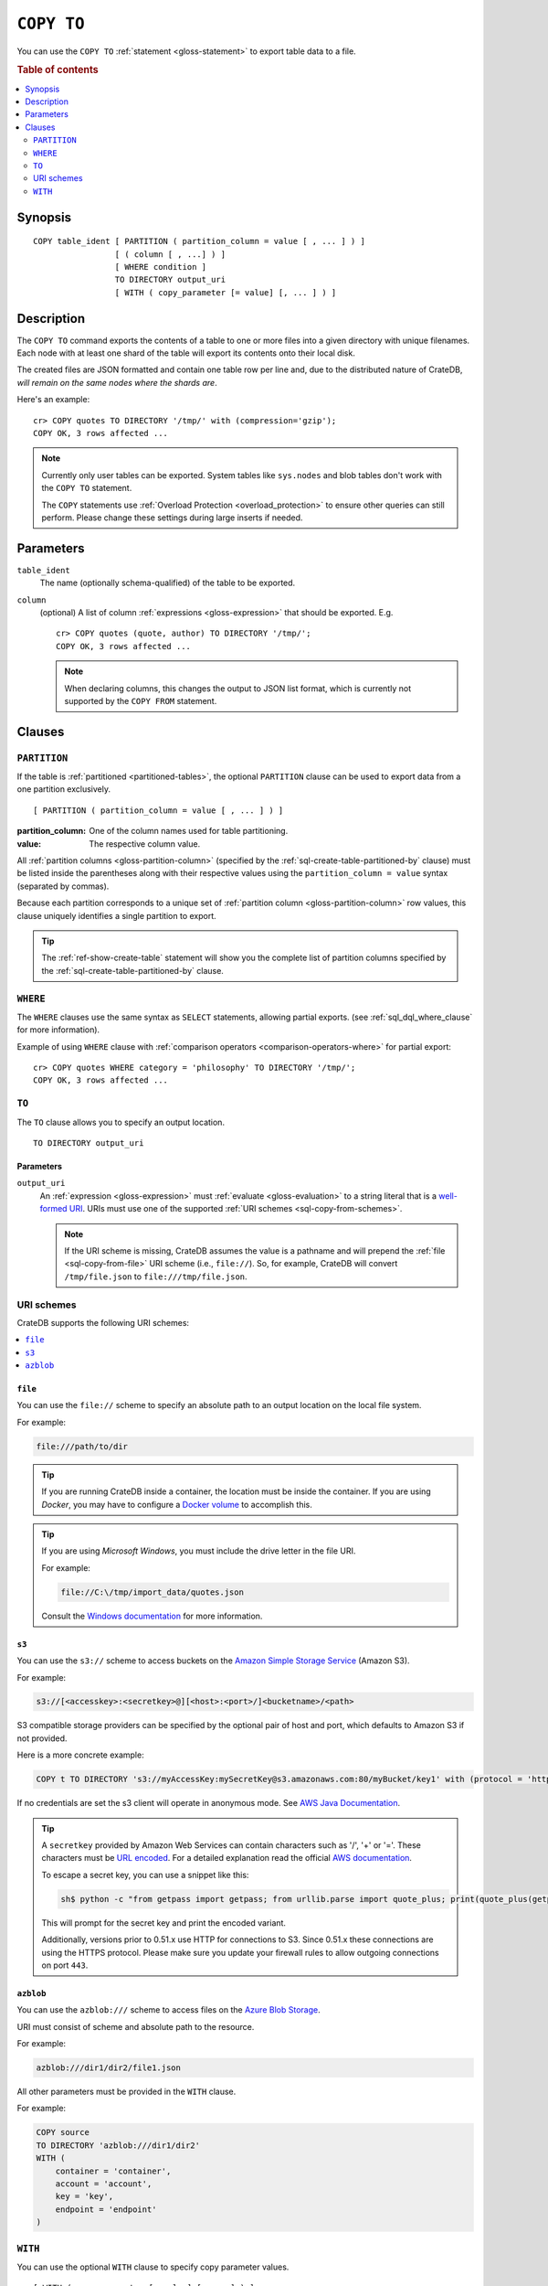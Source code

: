 .. highlight:: psql

.. _sql-copy-to:

===========
``COPY TO``
===========

You can use the ``COPY TO`` :ref:`statement <gloss-statement>` to export table
data to a file.

.. SEEALSO::

    :ref:`Data manipulation: Import and export <dml-import-export>`

    :ref:`SQL syntax: COPY FROM <sql-copy-from>`

.. rubric:: Table of contents

.. contents::
   :local:
   :depth: 2


.. _sql-copy-to-synopsis:

Synopsis
========

::

    COPY table_ident [ PARTITION ( partition_column = value [ , ... ] ) ]
                     [ ( column [ , ...] ) ]
                     [ WHERE condition ]
                     TO DIRECTORY output_uri
                     [ WITH ( copy_parameter [= value] [, ... ] ) ]


.. _sql-copy-to-desc:

Description
===========

The ``COPY TO`` command exports the contents of a table to one or more files
into a given directory with unique filenames. Each node with at least one shard
of the table will export its contents onto their local disk.

The created files are JSON formatted and contain one table row per line and,
due to the distributed nature of CrateDB, *will remain on the same nodes*
*where the shards are*.

Here's an example:

::

    cr> COPY quotes TO DIRECTORY '/tmp/' with (compression='gzip');
    COPY OK, 3 rows affected ...

.. NOTE::

   Currently only user tables can be exported. System tables like ``sys.nodes``
   and blob tables don't work with the ``COPY TO`` statement.

   The ``COPY`` statements use :ref:`Overload Protection <overload_protection>` to ensure other
   queries can still perform. Please change these settings during large inserts if needed.

.. _sql-copy-to-params:

Parameters
==========

.. _sql-copy-to-table_ident:

``table_ident``
  The name (optionally schema-qualified) of the table to be exported.

.. _sql-copy-to-column:

``column``
  (optional) A list of column :ref:`expressions <gloss-expression>` that should
  be exported. E.g.

  ::

    cr> COPY quotes (quote, author) TO DIRECTORY '/tmp/';
    COPY OK, 3 rows affected ...


  .. NOTE::

      When declaring columns, this changes the output to JSON list format,
      which is currently not supported by the ``COPY FROM`` statement.


.. _sql-copy-to-clauses:

Clauses
=======


.. _sql-copy-to-partition:

``PARTITION``
-------------

.. EDITORIAL NOTE
   ##############

   Multiple files (in this directory) use the same standard text for
   documenting the ``PARTITION`` clause. (Minor verb changes are made to
   accomodate the specifics of the parent statement.)

   For consistency, if you make changes here, please be sure to make a
   corresponding change to the other files.

If the table is :ref:`partitioned <partitioned-tables>`, the optional
``PARTITION`` clause can be used to export data from a one partition
exclusively.

::

    [ PARTITION ( partition_column = value [ , ... ] ) ]

:partition_column:
  One of the column names used for table partitioning.

:value:
  The respective column value.

All :ref:`partition columns <gloss-partition-column>` (specified by the
:ref:`sql-create-table-partitioned-by` clause) must be listed inside the
parentheses along with their respective values using the ``partition_column =
value`` syntax (separated by commas).

Because each partition corresponds to a unique set of :ref:`partition column
<gloss-partition-column>` row values, this clause uniquely identifies a single
partition to export.

.. TIP::

    The :ref:`ref-show-create-table` statement will show you the complete list
    of partition columns specified by the
    :ref:`sql-create-table-partitioned-by` clause.


.. _sql-copy-to-where:

``WHERE``
---------

The ``WHERE`` clauses use the same syntax as ``SELECT`` statements, allowing
partial exports. (see :ref:`sql_dql_where_clause` for more information).


Example of using ``WHERE`` clause with 
:ref:`comparison operators <comparison-operators-where>` for partial export:

::
  
  cr> COPY quotes WHERE category = 'philosophy' TO DIRECTORY '/tmp/';
  COPY OK, 3 rows affected ...


.. _sql-copy-to-to:

``TO``
------

The ``TO`` clause allows you to specify an output location.

::

    TO DIRECTORY output_uri


.. _sql-copy-to-to-params:

Parameters
''''''''''

``output_uri``
  An :ref:`expression <gloss-expression>` must :ref:`evaluate
  <gloss-evaluation>` to a string literal that is a `well-formed URI`_. URIs
  must use one of the supported :ref:`URI schemes <sql-copy-from-schemes>`.

  .. NOTE::

      If the URI scheme is missing, CrateDB assumes the value is a pathname and
      will prepend the :ref:`file <sql-copy-from-file>` URI scheme (i.e.,
      ``file://``). So, for example, CrateDB will convert ``/tmp/file.json`` to
      ``file:///tmp/file.json``.


.. _sql-copy-to-schemes:

URI schemes
-----------

CrateDB supports the following URI schemes:

.. contents::
   :local:
   :depth: 1


.. _sql-copy-to-file:

``file``
''''''''

You can use the ``file://`` scheme to specify an absolute path to an output
location on the local file system.

For example:

.. code-block:: text

    file:///path/to/dir

.. TIP::

    If you are running CrateDB inside a container, the location must be inside
    the container. If you are using *Docker*, you may have to configure a
    `Docker volume`_ to accomplish this.

.. TIP::

    If you are using *Microsoft Windows*, you must include the drive letter in
    the file URI.

    For example:

    .. code-block:: text

        file://C:\/tmp/import_data/quotes.json

    Consult the `Windows documentation`_ for more information.


.. _sql-copy-to-s3:

``s3``
''''''

You can use the ``s3://`` scheme to access buckets on the `Amazon Simple
Storage Service`_ (Amazon S3).

For example:

.. code-block:: text

    s3://[<accesskey>:<secretkey>@][<host>:<port>/]<bucketname>/<path>

S3 compatible storage providers can be specified by the optional pair of host
and port, which defaults to Amazon S3 if not provided.

Here is a more concrete example:

.. code-block:: text

    COPY t TO DIRECTORY 's3://myAccessKey:mySecretKey@s3.amazonaws.com:80/myBucket/key1' with (protocol = 'http')

If no credentials are set the s3 client will operate in anonymous mode.
See `AWS Java Documentation`_.

.. TIP::

   A ``secretkey`` provided by Amazon Web Services can contain characters such
   as '/', '+' or '='. These characters must be `URL encoded`_. For a detailed
   explanation read the official `AWS documentation`_.

   To escape a secret key, you can use a snippet like this:

   .. code-block:: console

      sh$ python -c "from getpass import getpass; from urllib.parse import quote_plus; print(quote_plus(getpass('secret_key: ')))"

   This will prompt for the secret key and print the encoded variant.

   Additionally, versions prior to 0.51.x use HTTP for connections to S3. Since
   0.51.x these connections are using the HTTPS protocol. Please make sure you
   update your firewall rules to allow outgoing connections on port ``443``.

.. _sql-copy-to-azblob:

``azblob``
''''''''''

You can use the ``azblob:///`` scheme to access files on the `Azure Blob Storage`_.

URI must consist of scheme and absolute path to the resource.

For example:

.. code-block:: text

    azblob:///dir1/dir2/file1.json

All other parameters must be provided in the ``WITH`` clause.

For example:

.. code-block:: text

    COPY source
    TO DIRECTORY 'azblob:///dir1/dir2'
    WITH (
        container = 'container',
        account = 'account',
        key = 'key',
        endpoint = 'endpoint'
    )

.. _sql-copy-to-with:

``WITH``
--------

You can use the optional ``WITH`` clause to specify copy parameter values.

::

    [ WITH ( copy_parameter [= value] [, ... ] ) ]


The ``WITH`` clause supports the following copy parameters:

.. contents::
   :local:
   :depth: 1


.. _sql-copy-to-compression:

**compression**
  | *Type:*    ``text``
  | *Values:*  ``gzip``
  | *Default:* By default the output is not compressed.
  | *Optional*

  Define if and how the exported data should be compressed.

.. _sql-copy-to-protocol:

**protocol**
  | *Type:*    ``text``
  | *Values:*  ``http``, ``https``
  | *Default:* ``https``
  | *Optional*

  Protocol to use. Used for :ref:`s3 <sql-copy-to-s3>` scheme only.

.. _sql-copy-to-format:

**format**
  | *Type:*    ``text``
  | *Values:*  ``json_object``, ``json_array``
  | *Default:* Depends on defined columns. See description below.
  | *Optional*

  Possible values for the ``format`` settings are:

  ``json_object``
    Each row in the result set is serialized as JSON object and written to an
    output file where one line contains one object. This is the default behavior
    if no columns are defined. Use this format to import with
    :ref:`COPY FROM <sql-copy-from>`.

  ``json_array``
    Each row in the result set is serialized as JSON array, storing one array per
    line in an output file. This is the default behavior if columns are defined.


.. _sql-copy-to-wait_for_completion:

**wait_for_completion**
  | *Type:*    ``boolean``
  | *Default:* ``true``
  | *Optional*

  A boolean value indicating if the ``COPY TO`` should wait for
  the copy operation to complete. If set to ``false`` the request
  returns at once and the copy operation runs in the background.

.. _sql-copy-to-container:

**container**
  | *Type:*    ``text``
  | *Required*

  Used for :ref:`azblob <sql-copy-to-azblob>` scheme only.
  The Azure Storage `Container`_ name.

.. _sql-copy-to-account:

**account**
  | *Type:*    ``text``
  | *Optional*

  Used for :ref:`azblob <sql-copy-to-azblob>` scheme only.
  The Azure Storage `Account`_ name.

  .. NOTE::

      It must be provided in conjunction with ``key`` if ``sas_token`` is not provided.

.. _sql-copy-to-key:

**key**
  | *Type:*    ``text``
  | *Optional*

  Used for :ref:`azblob <sql-copy-to-azblob>` scheme only.
  The Azure Storage `Account Key`_.

  .. NOTE::

      It must be provided in conjunction with ``account`` if ``sas_token`` is not provided.

.. _sql-copy-to-sas:

**sas_token**
  | *Type:*    ``text``
  | *Optional*

  Used for :ref:`azblob <sql-copy-from-azblob>` scheme only.
  The Shared Access Signatures (`SAS`_) token used for authentication for the
  Azure Storage account. This can be used as an alternative to the The Azure
  Storage `Account Key`_.

  The SAS token must have read, write, and list permissions for the
  container base path and all its contents. These permissions need to be
  granted for the blob service and apply to resource types service, container,
  and object.

  .. NOTE::

      It must be provided if ``account`` and ``key`` are not provided.

.. _sql-copy-to-endpoint:

**endpoint**
  | *Type:*    ``text``
  | *Required*

  Used for :ref:`azblob <sql-copy-to-azblob>` scheme only.
  The Azure storage `Endpoint`_ name.

.. _sql-copy-to-base-path:

**base_path**
  | *Type:*    ``text``
  | *Optional*

  Used for :ref:`azblob <sql-copy-to-azblob>` scheme only.
  Starting directory to write blobs. User provided path will be prepended by the root.


.. _Amazon S3: https://aws.amazon.com/s3/
.. _Amazon Simple Storage Service: https://aws.amazon.com/s3/
.. _AWS documentation: https://docs.aws.amazon.com/AmazonS3/latest/dev/RESTAuthentication.html
.. _AWS Java Documentation: https://docs.aws.amazon.com/AmazonS3/latest/dev/AuthUsingAcctOrUserCredJava.html
.. _Azure Blob Storage: https://learn.microsoft.com/en-us/azure/storage/blobs/
.. _Account: https://learn.microsoft.com/en-us/azure/storage/blobs/storage-blobs-introduction#storage-accounts
.. _Container: https://learn.microsoft.com/en-us/azure/storage/blobs/storage-blobs-introduction#containers
.. _Endpoint: https://learn.microsoft.com/en-us/azure/storage/common/storage-account-overview#storage-account-endpoints
.. _SAS: https://learn.microsoft.com/en-us/azure/storage/common/storage-sas-overview
.. _Account Key: https://learn.microsoft.com/en-us/purview/sit-defn-azure-storage-account-key-generic#format
.. _Docker volume: https://docs.docker.com/storage/volumes/
.. _gzip: https://www.gzip.org/
.. _NFS: https://en.wikipedia.org/wiki/Network_File_System
.. _URL encoded: https://en.wikipedia.org/wiki/Percent-encoding
.. _well-formed URI: https://www.rfc-editor.org/rfc/rfc2396
.. _Windows documentation: https://docs.microsoft.com/en-us/dotnet/standard/io/file-path-formats
